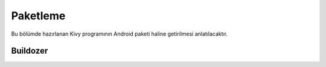 .. _paketleme:

##########
Paketleme
##########

Bu bölümde hazırlanan Kivy programının Android paketi haline getirilmesi anlatılacaktır.

Buildozer
*********
